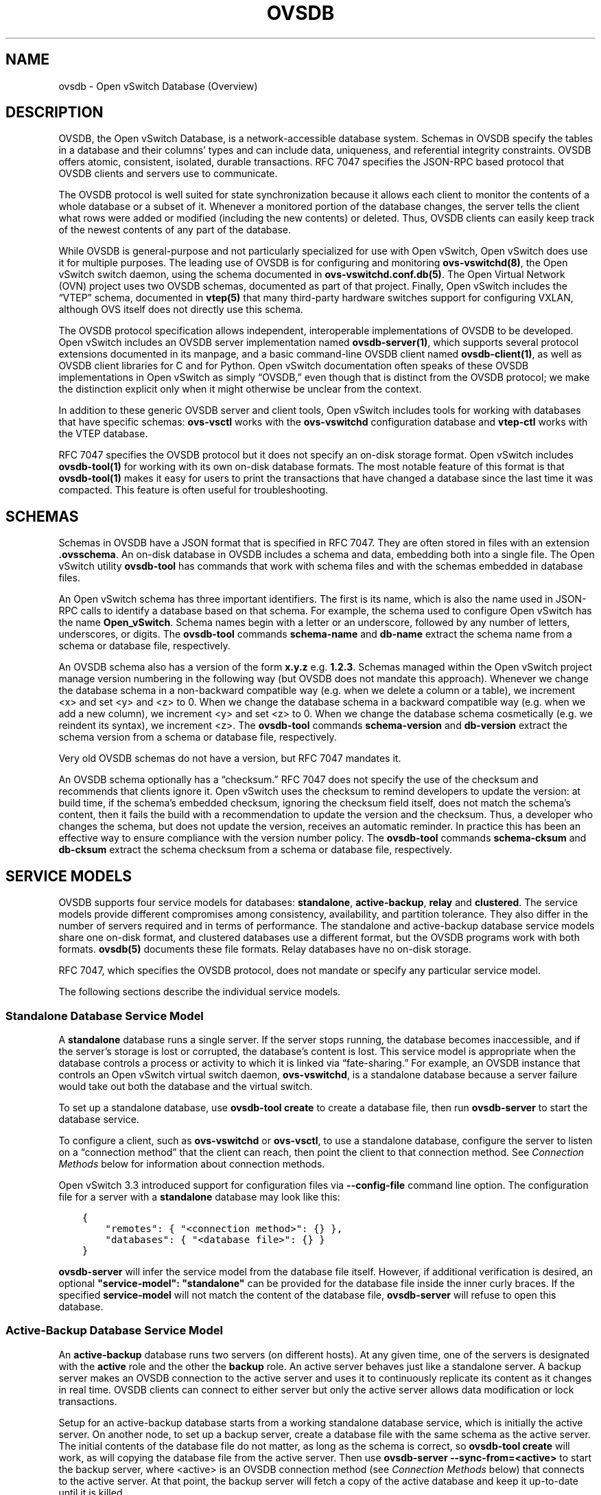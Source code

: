 .\" Man page generated from reStructuredText.
.
.
.nr rst2man-indent-level 0
.
.de1 rstReportMargin
\\$1 \\n[an-margin]
level \\n[rst2man-indent-level]
level margin: \\n[rst2man-indent\\n[rst2man-indent-level]]
-
\\n[rst2man-indent0]
\\n[rst2man-indent1]
\\n[rst2man-indent2]
..
.de1 INDENT
.\" .rstReportMargin pre:
. RS \\$1
. nr rst2man-indent\\n[rst2man-indent-level] \\n[an-margin]
. nr rst2man-indent-level +1
.\" .rstReportMargin post:
..
.de UNINDENT
. RE
.\" indent \\n[an-margin]
.\" old: \\n[rst2man-indent\\n[rst2man-indent-level]]
.nr rst2man-indent-level -1
.\" new: \\n[rst2man-indent\\n[rst2man-indent-level]]
.in \\n[rst2man-indent\\n[rst2man-indent-level]]u
..
.TH "OVSDB" "7" "Nov 16, 2024" "3.4" "Open vSwitch"
.SH NAME
ovsdb \- Open vSwitch Database (Overview)
.SH DESCRIPTION
.sp
OVSDB, the Open vSwitch Database, is a network\-accessible database system.
Schemas in OVSDB specify the tables in a database and their columns’ types and
can include data, uniqueness, and referential integrity constraints.  OVSDB
offers atomic, consistent, isolated, durable transactions.  RFC 7047 specifies
the JSON\-RPC based protocol that OVSDB clients and servers use to communicate.
.sp
The OVSDB protocol is well suited for state synchronization because it
allows each client to monitor the contents of a whole database or a subset
of it.  Whenever a monitored portion of the database changes, the server
tells the client what rows were added or modified (including the new
contents) or deleted.  Thus, OVSDB clients can easily keep track of the
newest contents of any part of the database.
.sp
While OVSDB is general\-purpose and not particularly specialized for use with
Open vSwitch, Open vSwitch does use it for multiple purposes.  The leading use
of OVSDB is for configuring and monitoring \fBovs\-vswitchd(8)\fP, the Open
vSwitch switch daemon, using the schema documented in
\fBovs\-vswitchd.conf.db(5)\fP\&.  The Open Virtual Network (OVN) project uses two
OVSDB schemas, documented as part of that project.  Finally, Open vSwitch
includes the “VTEP” schema, documented in \fBvtep(5)\fP that many third\-party
hardware switches support for configuring VXLAN, although OVS itself does not
directly use this schema.
.sp
The OVSDB protocol specification allows independent, interoperable
implementations of OVSDB to be developed.  Open vSwitch includes an OVSDB
server implementation named \fBovsdb\-server(1)\fP, which supports several
protocol extensions documented in its manpage, and a basic command\-line OVSDB
client named \fBovsdb\-client(1)\fP, as well as OVSDB client libraries for C and
for Python.  Open vSwitch documentation often speaks of these OVSDB
implementations in Open vSwitch as simply “OVSDB,” even though that is distinct
from the OVSDB protocol; we make the distinction explicit only when it might
otherwise be unclear from the context.
.sp
In addition to these generic OVSDB server and client tools, Open vSwitch
includes tools for working with databases that have specific schemas:
\fBovs\-vsctl\fP works with the \fBovs\-vswitchd\fP configuration database and
\fBvtep\-ctl\fP works with the VTEP database.
.sp
RFC 7047 specifies the OVSDB protocol but it does not specify an on\-disk
storage format.  Open vSwitch includes \fBovsdb\-tool(1)\fP for working with its
own on\-disk database formats.  The most notable feature of this format is that
\fBovsdb\-tool(1)\fP makes it easy for users to print the transactions that have
changed a database since the last time it was compacted.  This feature is often
useful for troubleshooting.
.SH SCHEMAS
.sp
Schemas in OVSDB have a JSON format that is specified in RFC 7047.  They
are often stored in files with an extension \fB\&.ovsschema\fP\&.  An
on\-disk database in OVSDB includes a schema and data, embedding both into a
single file.  The Open vSwitch utility \fBovsdb\-tool\fP has commands
that work with schema files and with the schemas embedded in database
files.
.sp
An Open vSwitch schema has three important identifiers.  The first is its
name, which is also the name used in JSON\-RPC calls to identify a database
based on that schema.  For example, the schema used to configure Open
vSwitch has the name \fBOpen_vSwitch\fP\&.  Schema names begin with a
letter or an underscore, followed by any number of letters, underscores, or
digits.  The \fBovsdb\-tool\fP commands \fBschema\-name\fP and
\fBdb\-name\fP extract the schema name from a schema or database
file, respectively.
.sp
An OVSDB schema also has a version of the form \fBx.y.z\fP e.g. \fB1.2.3\fP\&.
Schemas managed within the Open vSwitch project manage version numbering in the
following way (but OVSDB does not mandate this approach).  Whenever we change
the database schema in a non\-backward compatible way (e.g. when we delete a
column or a table), we increment <x> and set <y> and <z> to 0.  When we change
the database schema in a backward compatible way (e.g. when we add a new
column), we increment <y> and set <z> to 0.  When we change the database schema
cosmetically (e.g. we reindent its syntax), we increment <z>.  The
\fBovsdb\-tool\fP commands \fBschema\-version\fP and \fBdb\-version\fP extract the
schema version from a schema or database file, respectively.
.sp
Very old OVSDB schemas do not have a version, but RFC 7047 mandates it.
.sp
An OVSDB schema optionally has a “checksum.”  RFC 7047 does not specify the use
of the checksum and recommends that clients ignore it.  Open vSwitch uses the
checksum to remind developers to update the version: at build time, if the
schema’s embedded checksum, ignoring the checksum field itself, does not match
the schema’s content, then it fails the build with a recommendation to update
the version and the checksum.  Thus, a developer who changes the schema, but
does not update the version, receives an automatic reminder.  In practice this
has been an effective way to ensure compliance with the version number policy.
The \fBovsdb\-tool\fP commands \fBschema\-cksum\fP and \fBdb\-cksum\fP extract the
schema checksum from a schema or database file, respectively.
.SH SERVICE MODELS
.sp
OVSDB supports four service models for databases: \fBstandalone\fP,
\fBactive\-backup\fP, \fBrelay\fP and \fBclustered\fP\&.  The service models provide
different compromises among consistency, availability, and partition tolerance.
They also differ in the number of servers required and in terms of performance.
The standalone and active\-backup database service models share one on\-disk
format, and clustered databases use a different format, but the OVSDB programs
work with both formats.  \fBovsdb(5)\fP documents these file formats.  Relay
databases have no on\-disk storage.
.sp
RFC 7047, which specifies the OVSDB protocol, does not mandate or specify
any particular service model.
.sp
The following sections describe the individual service models.
.SS Standalone Database Service Model
.sp
A \fBstandalone\fP database runs a single server.  If the server stops running,
the database becomes inaccessible, and if the server’s storage is lost or
corrupted, the database’s content is lost.  This service model is appropriate
when the database controls a process or activity to which it is linked via
“fate\-sharing.”  For example, an OVSDB instance that controls an Open vSwitch
virtual switch daemon, \fBovs\-vswitchd\fP, is a standalone database because a
server failure would take out both the database and the virtual switch.
.sp
To set up a standalone database, use \fBovsdb\-tool create\fP to
create a database file, then run \fBovsdb\-server\fP to start the
database service.
.sp
To configure a client, such as \fBovs\-vswitchd\fP or \fBovs\-vsctl\fP, to use a
standalone database, configure the server to listen on a “connection method”
that the client can reach, then point the client to that connection method.
See \fI\%Connection Methods\fP below for information about connection methods.
.sp
Open vSwitch 3.3 introduced support for configuration files via
\fB\-\-config\-file\fP command line option.  The configuration file for a server
with a \fBstandalone\fP database may look like this:
.INDENT 0.0
.INDENT 3.5
.sp
.nf
.ft C
{
    \(dqremotes\(dq: { \(dq<connection method>\(dq: {} },
    \(dqdatabases\(dq: { \(dq<database file>\(dq: {} }
}
.ft P
.fi
.UNINDENT
.UNINDENT
.sp
\fBovsdb\-server\fP will infer the service model from the database file itself.
However, if additional verification is desired, an optional
\fB\(dqservice\-model\(dq: \(dqstandalone\(dq\fP can be provided for the database file inside
the inner curly braces.  If the specified \fBservice\-model\fP will not match the
content of the database file, \fBovsdb\-server\fP will refuse to open this
database.
.SS Active\-Backup Database Service Model
.sp
An \fBactive\-backup\fP database runs two servers (on different hosts).  At any
given time, one of the servers is designated with the \fBactive\fP role and the
other the \fBbackup\fP role.  An active server behaves just like a standalone
server.  A backup server makes an OVSDB connection to the active server and
uses it to continuously replicate its content as it changes in real time.
OVSDB clients can connect to either server but only the active server allows
data modification or lock transactions.
.sp
Setup for an active\-backup database starts from a working standalone database
service, which is initially the active server.  On another node, to set up a
backup server, create a database file with the same schema as the active
server.  The initial contents of the database file do not matter, as long as
the schema is correct, so \fBovsdb\-tool create\fP will work, as will copying the
database file from the active server.  Then use
\fBovsdb\-server \-\-sync\-from=<active>\fP to start the backup server, where
<active> is an OVSDB connection method (see \fI\%Connection Methods\fP below) that
connects to the active server.  At that point, the backup server will fetch a
copy of the active database and keep it up\-to\-date until it is killed.
.sp
Open vSwitch 3.3 introduced support for configuration files via
\fB\-\-config\-file\fP command line option.  The configuration file for a backup
server in this case may look like this:
.INDENT 0.0
.INDENT 3.5
.sp
.nf
.ft C
{
    \(dqremotes\(dq: { \(dq<connection method>\(dq: {} },
    \(dqdatabases\(dq: {
        \(dq<database file>\(dq: {
            \(dqservice\-model\(dq: \(dqactive\-backup\(dq,
            \(dqbackup\(dq: true,
            \(dqsource\(dq: {
                \(dq<active>\(dq: {
                    \(dqinactivity\-probe\(dq: <integer>,
                    \(dqmax\-backoff\(dq: <integer>
                }
            }
        }
    }
}
.ft P
.fi
.UNINDENT
.UNINDENT
.sp
All the fields in the \fB\(dq<database file>\(dq\fP description above are required.
Options for the \fB\(dq<active>\(dq\fP connection method (\fB\(dqinactivity\-probe\(dq\fP, etc.)
can be omitted.
.sp
When the active server in an active\-backup server pair fails, an administrator
can switch the backup server to an active role with the \fBovs\-appctl\fP command
\fBovsdb\-server/disconnect\-active\-ovsdb\-server\fP\&.  Clients then have read/write
access to the now\-active server.  When the \fB\-\-config\-file\fP is in use, the
same can be achieved by changing the \fB\(dqbackup\(dq\fP value in the file and running
\fBovsdb\-server/reload\fP command.  Of course, administrators are slow to respond
compared to software, so in practice external management software detects the
active server’s failure and changes the backup server’s role.  For example, the
“Integration Guide for Centralized Control” in the OVN documentation describes
how to use Pacemaker for this purpose in OVN.
.sp
Suppose an active server fails and its backup is promoted to active.  If the
failed server is revived, it must be started as a backup server.  Otherwise, if
both servers are active, then they may start out of sync, if the database
changed while the server was down, and they will continue to diverge over time.
This also happens if the software managing the database servers cannot reach
the active server and therefore switches the backup to active, but other hosts
can reach both servers.  These “split\-brain” problems are unsolvable in general
for server pairs.
.sp
Compared to a standalone server, the active\-backup service model
somewhat increases availability, at a risk of split\-brain.  It adds
generally insignificant performance overhead.  On the other hand, the
clustered service model, discussed below, requires at least 3 servers
and has greater performance overhead, but it avoids the need for
external management software and eliminates the possibility of
split\-brain.
.sp
Open vSwitch 2.6 introduced support for the active\-backup service model.
.sp
\fBIMPORTANT:\fP
.INDENT 0.0
.INDENT 3.5
There was a change of a database file format in version 2.15.
To upgrade/downgrade the \fBovsdb\-server\fP processes across this version
follow the instructions described under
\fI\%Upgrading from version 2.14 and earlier to 2.15 and later\fP and
\fI\%Downgrading from version 2.15 and later to 2.14 and earlier\fP\&.
.sp
Another change happened in version 3.2.  To upgrade/downgrade the
\fBovsdb\-server\fP processes across this version follow the instructions
described under
\fI\%Upgrading from version 3.1 and earlier to 3.2 and later\fP and
\fI\%Downgrading from version 3.2 and later to 3.1 and earlier\fP\&.
.UNINDENT
.UNINDENT
.SS Clustered Database Service Model
.sp
A \fBclustered\fP database runs across 3 or 5 or more database servers (the
\fBcluster\fP) on different hosts.  Servers in a cluster automatically
synchronize writes within the cluster.  A 3\-server cluster can remain available
in the face of at most 1 server failure; a 5\-server cluster tolerates up to 2
failures.  Clusters larger than 5 servers will also work, with every 2 added
servers allowing the cluster to tolerate 1 more failure, but write performance
decreases.  The number of servers should be odd: a 4\- or 6\-server cluster
cannot tolerate more failures than a 3\- or 5\-server cluster, respectively.
.sp
To set up a clustered database, first initialize it on a single node by running
\fBovsdb\-tool create\-cluster\fP, then start \fBovsdb\-server\fP\&.  Depending on its
arguments, the \fBcreate\-cluster\fP command can create an empty database or copy
a standalone database’s contents into the new database.
.sp
Open vSwitch 3.3 introduced support for configuration files via
\fB\-\-config\-file\fP command line option.  The configuration file for a server
with a \fBclustered\fP database may look like this:
.INDENT 0.0
.INDENT 3.5
.sp
.nf
.ft C
{
    \(dqremotes\(dq: { \(dq<connection method>\(dq: {} },
    \(dqdatabases\(dq: { \(dq<database file>\(dq: {} }
}
.ft P
.fi
.UNINDENT
.UNINDENT
.sp
\fBovsdb\-server\fP will infer the service model from the database file itself.
However, if additional verification is desired, an optional
\fB\(dqservice\-model\(dq: \(dqclustered\(dq\fP can be provided for the database file inside
the inner curly braces.  If the specified \fBservice\-model\fP will not match the
content of the database file, \fBovsdb\-server\fP will refuse to open this
database.
.sp
To configure a client to use a clustered database, first configure all of the
servers to listen on a connection method that the client can reach, then point
the client to all of the servers’ connection methods, comma\-separated.  See
\fI\%Connection Methods\fP, below, for more detail.
.sp
Open vSwitch 2.9 introduced support for the clustered service model.
.SS How to Maintain a Clustered Database
.sp
To add a server to a cluster, run \fBovsdb\-tool join\-cluster\fP on the new server
and start \fBovsdb\-server\fP\&.  To remove a running server from a cluster, use
\fBovs\-appctl\fP to invoke the \fBcluster/leave\fP command.  When a server fails
and cannot be recovered, e.g. because its hard disk crashed, or to otherwise
remove a server that is down from a cluster, use \fBovs\-appctl\fP to invoke
\fBcluster/kick\fP to make the remaining servers kick it out of the cluster.
.sp
The above methods for adding and removing servers only work for healthy
clusters, that is, for clusters with no more failures than their maximum
tolerance.  For example, in a 3\-server cluster, the failure of 2 servers
prevents servers joining or leaving the cluster (as well as database access).
.sp
To prevent data loss or inconsistency, the preferred solution to this problem
is to bring up enough of the failed servers to make the cluster healthy again,
then if necessary remove any remaining failed servers and add new ones.  If
this is not an option, see the next section for \fI\%Manual cluster recovery\fP\&.
.sp
Once a server leaves a cluster, it may never rejoin it.  Instead, create a new
server and join it to the cluster.
.sp
The servers in a cluster synchronize data over a cluster management protocol
that is specific to Open vSwitch; it is not the same as the OVSDB protocol
specified in RFC 7047.  For this purpose, a server in a cluster is tied to a
particular IP address and TCP port, which is specified in the \fBovsdb\-tool\fP
command that creates or joins the cluster.  The TCP port used for clustering
must be different from that used for OVSDB clients.  To change the port or
address of a server in a cluster, first remove it from the cluster, then add it
back with the new address.
.sp
To upgrade the \fBovsdb\-server\fP processes in a cluster from one version of Open
vSwitch to another, upgrading them one at a time will keep the cluster healthy
during the upgrade process.  (This is different from upgrading a database
schema, which is covered later under \fI\%Upgrading or Downgrading a Database\fP\&.)
.sp
\fBIMPORTANT:\fP
.INDENT 0.0
.INDENT 3.5
There was a change of a database file format in version 2.15.
To upgrade/downgrade the \fBovsdb\-server\fP processes across this version
follow the instructions described under
\fI\%Upgrading from version 2.14 and earlier to 2.15 and later\fP and
\fI\%Downgrading from version 2.15 and later to 2.14 and earlier\fP\&.
.sp
Another change happened in version 3.2.  To upgrade/downgrade the
\fBovsdb\-server\fP processes across this version follow the instructions
described under
\fI\%Upgrading from version 3.1 and earlier to 3.2 and later\fP and
\fI\%Downgrading from version 3.2 and later to 3.1 and earlier\fP\&.
.UNINDENT
.UNINDENT
.sp
Clustered OVSDB does not support the OVSDB “ephemeral columns” feature.
\fBovsdb\-tool\fP and \fBovsdb\-client\fP change ephemeral columns into persistent
ones when they work with schemas for clustered databases.  Future versions of
OVSDB might add support for this feature.
.SS Manual cluster recovery
.sp
\fBIMPORTANT:\fP
.INDENT 0.0
.INDENT 3.5
The procedure below will result in \fBcid\fP and \fBsid\fP change.  A \fInew\fP
cluster will be initialized.
.UNINDENT
.UNINDENT
.sp
To recover a clustered database after a failure:
.INDENT 0.0
.IP 1. 3
Stop \fIall\fP old cluster \fBovsdb\-server\fP instances before proceeding.
.IP 2. 3
Pick one of the old members which will serve as a bootstrap member of the
to\-be\-recovered cluster.
.IP 3. 3
Convert its database file to the standalone format using \fBovsdb\-tool
cluster\-to\-standalone\fP\&.
.IP 4. 3
Backup the standalone database file.
.IP 5. 3
Create a new single\-node cluster with \fBovsdb\-tool create\-cluster\fP
using the previously saved standalone database file, then start
\fBovsdb\-server\fP\&.
.IP 6. 3
Once the single\-node cluster is up and running and serves the restored data,
new members should be created and added to the cluster, as usual, with
\fBovsdb\-tool join\-cluster\fP\&.
.UNINDENT
.sp
\fBNOTE:\fP
.INDENT 0.0
.INDENT 3.5
The data in the new cluster may be inconsistent with the former cluster:
transactions not yet replicated to the server chosen in step 2 will be lost,
and transactions not yet applied to the cluster may be committed.
.UNINDENT
.UNINDENT
.SS Upgrading from version 2.14 and earlier to 2.15 and later
.sp
There is a change of a database file format in version 2.15 that doesn’t allow
older versions of \fBovsdb\-server\fP to read the database file modified by the
\fBovsdb\-server\fP version 2.15 or later.  This also affects runtime
communications between servers in \fBactive\-backup\fP and \fBcluster\fP service
models. To upgrade the \fBovsdb\-server\fP processes from one version of Open
vSwitch (2.14 or earlier) to another (2.15 or higher) instructions below should
be followed. (This is different from upgrading a database schema, which is
covered later under \fI\%Upgrading or Downgrading a Database\fP\&.)
.sp
In case of \fBstandalone\fP service model no special handling during upgrade is
required.
.sp
For the \fBactive\-backup\fP service model, administrator needs to update backup
\fBovsdb\-server\fP first and the active one after that, or shut down both servers
and upgrade at the same time.
.sp
For the \fBcluster\fP service model recommended upgrade strategy is following:
.INDENT 0.0
.IP 1. 3
Upgrade processes one at a time.  Each \fBovsdb\-server\fP process after
upgrade should be started with \fB\-\-disable\-file\-column\-diff\fP command line
argument.
.IP 2. 3
When all \fBovsdb\-server\fP processes upgraded, use \fBovs\-appctl\fP to invoke
\fBovsdb/file/column\-diff\-enable\fP command on each of them or restart all
\fBovsdb\-server\fP processes one at a time without
\fB\-\-disable\-file\-column\-diff\fP command line option.
.UNINDENT
.SS Downgrading from version 2.15 and later to 2.14 and earlier
.sp
Similar to upgrading covered under \fI\%Upgrading from version 2.14 and earlier to
2.15 and later\fP, downgrading from the \fBovsdb\-server\fP version 2.15 and later
to 2.14 and earlier requires additional steps. (This is different from
upgrading a database schema, which is covered later under
\fI\%Upgrading or Downgrading a Database\fP\&.)
.sp
For all service models it’s required to:
.INDENT 0.0
.IP 1. 3
Stop all \fBovsdb\-server\fP processes (single process for \fBstandalone\fP
service model, all involved processes for \fBactive\-backup\fP and \fBcluster\fP
service models).
.IP 2. 3
Compact all database files with \fBovsdb\-tool compact\fP command.
.IP 3. 3
Downgrade and restart \fBovsdb\-server\fP processes.
.UNINDENT
.SS Upgrading from version 3.1 and earlier to 3.2 and later
.sp
There is another change of a database file format in version 3.2 that doesn’t
allow older versions of \fBovsdb\-server\fP to read the database file modified by
the \fBovsdb\-server\fP version 3.2 or later.  This also affects runtime
communications between servers in \fBcluster\fP service models.  To upgrade the
\fBovsdb\-server\fP processes from one version of Open vSwitch (3.1 or earlier) to
another (3.2 or higher) instructions below should be followed. (This is
different from upgrading a database schema, which is covered later under
\fI\%Upgrading or Downgrading a Database\fP\&.)
.sp
In case of \fBstandalone\fP or \fBactive\-backup\fP service model no special
handling during upgrade is required.
.sp
For the \fBcluster\fP service model recommended upgrade strategy is following:
.INDENT 0.0
.IP 1. 3
Upgrade processes one at a time.  Each \fBovsdb\-server\fP process after
upgrade should be started with \fB\-\-disable\-file\-no\-data\-conversion\fP command
line argument.
.IP 2. 3
When all \fBovsdb\-server\fP processes upgraded, use \fBovs\-appctl\fP to invoke
\fBovsdb/file/no\-data\-conversion\-enable\fP command on each of them or restart
all \fBovsdb\-server\fP processes one at a time without
\fB\-\-disable\-file\-no\-data\-conversion\fP command line option.
.UNINDENT
.SS Downgrading from version 3.2 and later to 3.1 and earlier
.sp
Similar to upgrading covered under \fI\%Upgrading from version 3.1 and earlier to
3.2 and later\fP, downgrading from the \fBovsdb\-server\fP version 3.2 and later
to 3.1 and earlier requires additional steps. (This is different from
upgrading a database schema, which is covered later under
\fI\%Upgrading or Downgrading a Database\fP\&.)
.sp
For all service models it’s required to:
.INDENT 0.0
.IP 1. 3
Compact all database files via \fBovsdb\-server/compact\fP command with
\fBovs\-appctl\fP utility.  This should be done for each involved
\fBovsdb\-server\fP process separately (single process for \fBstandalone\fP
service model, all involved processes for \fBactive\-backup\fP and \fBcluster\fP
service models).
.IP 2. 3
Stop all \fBovsdb\-server\fP processes.  Make sure that no database schema
conversion operations were performed between steps 1 and 2.  For
\fBstandalone\fP and \fBactive\-backup\fP service models, the database compaction
can be performed after stopping all the processes instead with the
\fBovsdb\-tool compact\fP command.
.IP 3. 3
Downgrade and restart \fBovsdb\-server\fP processes.
.UNINDENT
.SS Understanding Cluster Consistency
.sp
To ensure consistency, clustered OVSDB uses the Raft algorithm described in
Diego Ongaro’s Ph.D. thesis, “Consensus: Bridging Theory and Practice”.  In an
operational Raft cluster, at any given time a single server is the “leader” and
the other nodes are “followers”.  Only the leader processes transactions, but a
transaction is only committed when a majority of the servers confirm to the
leader that they have written it to persistent storage.
.sp
In most database systems, read and write access to the database happens through
transactions.  In such a system, Raft allows a cluster to present a strongly
consistent transactional interface.  OVSDB uses conventional transactions for
writes, but clients often effectively do reads a different way, by asking the
server to “monitor” a database or a subset of one on the client’s behalf.
Whenever monitored data changes, the server automatically tells the client what
changed, which allows the client to maintain an accurate snapshot of the
database in its memory.  Of course, at any given time, the snapshot may be
somewhat dated since some of it could have changed without the change
notification yet being received and processed by the client.
.sp
Given this unconventional usage model, OVSDB also adopts an unconventional
clustering model.  Each server in a cluster acts independently for the purpose
of monitors and read\-only transactions, without verifying that data is
up\-to\-date with the leader.  Servers forward transactions that write to the
database to the leader for execution, ensuring consistency.  This has the
following consequences:
.INDENT 0.0
.IP \(bu 2
Transactions that involve writes, against any server in the cluster, are
linearizable if clients take care to use correct prerequisites, which is the
same condition required for linearizability in a standalone OVSDB.
(Actually, “at\-least\-once” consistency, because OVSDB does not have a session
mechanism to drop duplicate transactions if a connection drops after the
server commits it but before the client receives the result.)
.IP \(bu 2
Read\-only transactions can yield results based on a stale version of the
database, if they are executed against a follower.  Transactions on the
leader always yield fresh results.  (With monitors, as explained above, a
client can always see stale data even without clustering, so clustering does
not change the consistency model for monitors.)
.IP \(bu 2
Monitor\-based (or read\-heavy) workloads scale well across a cluster, because
clustering OVSDB adds no additional work or communication for reads and
monitors.
.IP \(bu 2
A write\-heavy client should connect to the leader, to avoid the overhead of
followers forwarding transactions to the leader.
.IP \(bu 2
When a client conducts a mix of read and write transactions across more than
one server in a cluster, it can see inconsistent results because a read
transaction might read stale data whose updates have not yet propagated from
the leader.  By default, utilities such as \fBovn\-sbctl\fP (in OVN) connect to
the cluster leader to avoid this issue.
.sp
The same might occur for transactions against a single follower except that
the OVSDB server ensures that the results of a write forwarded to the leader
by a given server are visible at that server before it replies to the
requesting client.
.IP \(bu 2
If a client uses a database on one server in a cluster, then another server
in the cluster (perhaps because the first server failed), the client could
observe stale data.  Clustered OVSDB clients, however, can use a column in
the \fB_Server\fP database to detect that data on a server is older than data
that the client previously read.  The OVSDB client library in Open vSwitch
uses this feature to avoid servers with stale data.
.UNINDENT
.SS Relay Service Model
.sp
A \fBrelay\fP database is a way to scale out read\-mostly access to the
existing database working in any service model including relay.
.sp
Relay database creates and maintains an OVSDB connection with another OVSDB
server.  It uses this connection to maintain an in\-memory copy of the remote
database (a.k.a. the \fBrelay source\fP) keeping the copy up\-to\-date as the
database content changes on the relay source in the real time.
.sp
The purpose of relay server is to scale out the number of database clients.
Read\-only transactions and monitor requests are fully handled by the relay
server itself.  For the transactions that request database modifications,
relay works as a proxy between the client and the relay source, i.e. it
forwards transactions and replies between them.
.sp
Compared to the clustered and active\-backup models, relay service model
provides read and write access to the database similarly to a clustered
database (and even more scalable), but with generally insignificant performance
overhead of an active\-backup model.  At the same time it doesn’t increase
availability that needs to be covered by the service model of the relay source.
.sp
Relay database has no on\-disk storage and therefore cannot be converted to
any other service model.
.sp
If there is already a database started in any service model, to start a relay
database server use \fBovsdb\-server relay:<DB_NAME>:<relay source>\fP, where
\fB<DB_NAME>\fP is the database name as specified in the schema of the database
that existing server runs, and \fB<relay source>\fP is an OVSDB connection method
(see \fI\%Connection Methods\fP below) that connects to the existing database
server.  \fB<relay source>\fP could contain a comma\-separated list of connection
methods, e.g. to connect to any server of the clustered database.
Multiple relay servers could be started for the same relay source.
.sp
Open vSwitch 3.3 introduced support for configuration files via
\fB\-\-config\-file\fP command line option.  The configuration file for a relay
database server in this case may look like this:
.INDENT 0.0
.INDENT 3.5
.sp
.nf
.ft C
{
    \(dqremotes\(dq: { \(dq<connection method>\(dq: {} },
    \(dqdatabases\(dq: {
        \(dq<DB_NAME>\(dq: {
            \(dqservice\-model\(dq: \(dqrelay\(dq,
            \(dqsource\(dq: {
                \(dq<relay source>\(dq: {
                    \(dqinactivity\-probe\(dq: <integer>,
                    \(dqmax\-backoff\(dq: <integer>
                }
            }
        }
    }
}
.ft P
.fi
.UNINDENT
.UNINDENT
.sp
Both the \fB\(dqservice\-model\(dq\fP and the \fB\(dqsource\(dq\fP are required.  Options for
the \fB\(dq<relay source>\(dq\fP connection method (\fB\(dqinactivity\-probe\(dq\fP, etc.)
can be omitted.
.sp
Since the way relays handle read and write transactions is very similar
to the clustered model where “cluster” means “set of relay servers connected
to the same relay source”, “follower” means “relay server” and the “leader”
means “relay source”, same consistency consequences as for the clustered
model applies to relay as well (See \fI\%Understanding Cluster Consistency\fP
above).
.sp
Open vSwitch 2.16 introduced support for relay service model.
.SH DATABASE REPLICATION
.sp
OVSDB can layer \fBreplication\fP on top of any of its service models.
Replication, in this context, means to make, and keep up\-to\-date, a read\-only
copy of the contents of a database (the \fBreplica\fP).  One use of replication
is to keep an up\-to\-date backup of a database.  A replica used solely for
backup would not need to support clients of its own.  A set of replicas that do
serve clients could be used to scale out read access to the primary database,
however \fI\%Relay Service Model\fP is more suitable for that purpose.
.sp
A database replica is set up in the same way as a backup server in an
active\-backup pair, with the difference that the replica is never promoted to
an active role.
.sp
A database can have multiple replicas.
.sp
Open vSwitch 2.6 introduced support for database replication.
.SH CONNECTION METHODS
.sp
An OVSDB \fBconnection method\fP is a string that specifies how to make a
JSON\-RPC connection between an OVSDB client and server.  Connection methods are
part of the Open vSwitch implementation of OVSDB and not specified by RFC 7047.
\fBovsdb\-server\fP uses connection methods to specify how it should listen for
connections from clients and \fBovsdb\-client\fP uses them to specify how it
should connect to a server.  Connections in the opposite direction, where
\fBovsdb\-server\fP connects to a client that is configured to listen for an
incoming connection, are also possible.
.sp
Connection methods are classified as \fBactive\fP or \fBpassive\fP\&.  An active
connection method makes an outgoing connection to a remote host; a passive
connection method listens for connections from remote hosts.  The most common
arrangement is to configure an OVSDB server with passive connection methods and
clients with active ones, but the OVSDB implementation in Open vSwitch supports
the opposite arrangement as well.
.sp
OVSDB supports the following active connection methods:
.INDENT 0.0
.TP
.B ssl:<host>:<port>
The specified SSL or TLS <port> on the given <host>.
.TP
.B tcp:<host>:<port>
The specified TCP <port> on the given <host>.
.TP
.B unix:<file>
On Unix\-like systems, connect to the Unix domain server socket named
<file>.
.sp
On Windows, connect to a local named pipe that is represented by a file
created in the path <file> to mimic the behavior of a Unix domain socket.
.TP
.B <method1>,<method2>,…,<methodN>
For a clustered database service to be highly available, a client must be
able to connect to any of the servers in the cluster.  To do so, specify
connection methods for each of the servers separated by commas (and
optional spaces).
.sp
In theory, if machines go up and down and IP addresses change in the right
way, a client could talk to the wrong instance of a database.  To avoid
this possibility, add \fBcid:<uuid>\fP to the list of methods, where <uuid>
is the cluster ID of the desired database cluster, as printed by
\fBovsdb\-tool db\-cid\fP\&.  This feature is optional.
.UNINDENT
.sp
OVSDB supports the following passive connection methods:
.INDENT 0.0
.TP
.B pssl:<port>[:<ip>]
Listen on the given TCP <port> for SSL or TLS connections.  By default,
connections are not bound to a particular local IP address.  Specifying
<ip> limits connections to those from the given IP.
.TP
.B ptcp:<port>[:<ip>]
Listen on the given TCP <port>.  By default, connections are not bound to a
particular local IP address.  Specifying <ip> limits connections to those
from the given IP.
.TP
.B punix:<file>
On Unix\-like systems, listens for connections on the Unix domain socket
named <file>.
.sp
On Windows, listens on a local named pipe, creating a named pipe
<file> to mimic the behavior of a Unix domain socket. The ACLs of the named
pipe include LocalSystem, Administrators, and Creator Owner.
.UNINDENT
.sp
All IP\-based connection methods accept IPv4 and IPv6 addresses.  To specify an
IPv6 address, wrap it in square brackets, e.g.  \fBssl:[::1]:6640\fP\&.  Passive
IP\-based connection methods by default listen for IPv4 connections only; use
\fB[::]\fP as the address to accept both IPv4 and IPv6 connections,
e.g. \fBpssl:6640:[::]\fP\&.  DNS names are also accepted if built with unbound
library.  On Linux, use \fB%<device>\fP to designate a scope for IPv6 link\-level
addresses, e.g. \fBssl:[fe80::1234%eth0]:6653\fP\&.
.sp
The <port> may be omitted from connection methods that use a port number.  The
default <port> for TCP\-based connection methods is 6640, e.g. \fBpssl:\fP is
equivalent to \fBpssl:6640\fP\&.  In Open vSwitch prior to version 2.4.0, the
default port was 6632.  To avoid incompatibility between older and newer
versions, we encourage users to specify a port number.
.sp
The \fBssl\fP and \fBpssl\fP connection methods requires additional configuration
through \fB\-\-private\-key\fP, \fB\-\-certificate\fP, and \fB\-\-ca\-cert\fP command line
options.  Open vSwitch can be built without SSL support, in which case these
connection methods are not supported.
.SH DATABASE LIFE CYCLE
.sp
This section describes how to handle various events in the life cycle of
a database using the Open vSwitch implementation of OVSDB.
.SS Creating a Database
.sp
Creating and starting up the service for a new database was covered
separately for each database service model in the \fI\%Service
Models\fP section, above.  A single \fBovsdb\-server\fP process may serve
any number of databases with different service models at the same time.
.SS Backing Up and Restoring a Database
.sp
OVSDB is often used in contexts where the database contents are not
particularly valuable.  For example, in many systems, the database for
configuring \fBovs\-vswitchd\fP is essentially rebuilt from scratch
at boot time.  It is not worthwhile to back up these databases.
.sp
When OVSDB is used for valuable data, a backup strategy is worth
considering.  One way is to use database replication, discussed above in
\fI\%Database Replication\fP which keeps an online, up\-to\-date
copy of a database, possibly on a remote system.  This works with all OVSDB
service models.
.sp
A more common backup strategy is to periodically take and store a snapshot.
For the standalone and active\-backup service models, making a copy of the
database file, e.g. using \fBcp\fP, effectively makes a snapshot, and because
OVSDB database files are append\-only, it works even if the database is being
modified when the snapshot takes place.  This approach does not work for
clustered databases.
.sp
Another way to make a backup, which works with all OVSDB service models, is to
use \fBovsdb\-client backup\fP, which connects to a running database server and
outputs an atomic snapshot of its schema and content, in the same format used
for standalone and active\-backup databases.
.sp
Multiple options are also available when the time comes to restore a database
from a backup.  For the standalone and active\-backup service models, one option
is to stop the database server or servers, overwrite the database file with the
backup (e.g. with \fBcp\fP), and then restart the servers.  Another way, which
works with any service model, is to use \fBovsdb\-client restore\fP, which
connects to a running database server and replaces the data in one of its
databases by a provided snapshot.  The advantage of \fBovsdb\-client restore\fP is
that it causes zero downtime for the database and its server.  It has the
downside that UUIDs of rows in the restored database will differ from those in
the snapshot, because the OVSDB protocol does not allow clients to specify row
UUIDs.
.sp
None of these approaches saves and restores data in columns that the schema
designates as ephemeral.  This is by design: the designer of a schema only
marks a column as ephemeral if it is acceptable for its data to be lost
when a database server restarts.
.sp
Clustering and backup serve different purposes.  Clustering increases
availability, but it does not protect against data loss if, for example, a
malicious or malfunctioning OVSDB client deletes or tampers with data.
.SS Changing Database Service Model
.sp
Use \fBovsdb\-tool create\-cluster\fP to create a clustered database from the
contents of a standalone database.  Use \fBovsdb\-client backup\fP to create a
standalone database from the contents of a running clustered database.
When the cluster is down and cannot be revived, \fBovsdb\-client backup\fP will
not work.
.sp
Use \fBovsdb\-tool cluster\-to\-standalone\fP to convert clustered database to
standalone database when the cluster is down and cannot be revived.
.SS Upgrading or Downgrading a Database
.sp
The evolution of a piece of software can require changes to the schemas of the
databases that it uses.  For example, new features might require new tables or
new columns in existing tables, or conceptual changes might require a database
to be reorganized in other ways.  In some cases, the easiest way to deal with a
change in a database schema is to delete the existing database and start fresh
with the new schema, especially if the data in the database is easy to
reconstruct.  But in many other cases, it is better to convert the database
from one schema to another.
.sp
The OVSDB implementation in Open vSwitch has built\-in support for some simple
cases of converting a database from one schema to another.  This support can
handle changes that add or remove database columns or tables or that eliminate
constraints (for example, changing a column that must have exactly one value
into one that has one or more values).  It can also handle changes that add
constraints or make them stricter, but only if the existing data in the
database satisfies the new constraints (for example, changing a column that has
one or more values into a column with exactly one value, if every row in the
column has exactly one value).  The built\-in conversion can cause data loss in
obvious ways, for example if the new schema removes tables or columns, or
indirectly, for example by deleting unreferenced rows in tables that the new
schema marks for garbage collection.
.sp
Converting a database can lose data, so it is wise to make a backup beforehand.
.sp
To use OVSDB’s built\-in support for schema conversion with a standalone or
active\-backup database, first stop the database server or servers, then use
\fBovsdb\-tool convert\fP to convert it to the new schema, and then restart the
database server.
.sp
OVSDB also supports online database schema conversion for any of its database
service models.  To convert a database online, use \fBovsdb\-client convert\fP\&.
The conversion is atomic, consistent, isolated, and durable.  \fBovsdb\-server\fP
disconnects any clients connected when the conversion takes place (except
clients that use the \fBset_db_change_aware\fP Open vSwitch extension RPC).  Upon
reconnection, clients will discover that the schema has changed.
.sp
Schema versions and checksums (see \fI\%Schemas\fP above) can give hints about whether
a database needs to be converted to a new schema.  If there is any question,
though, the \fBneeds\-conversion\fP command on \fBovsdb\-tool\fP and \fBovsdb\-client\fP
can provide a definitive answer.
.SS Working with Database History
.sp
Both on\-disk database formats that OVSDB supports are organized as a stream of
transaction records.  Each record describes a change to the database as a list
of rows that were inserted or deleted or modified, along with the details.
Therefore, in normal operation, a database file only grows, as each change
causes another record to be appended at the end.  Usually, a user has no need
to understand this file structure.  This section covers some exceptions.
.SS Compacting Databases
.sp
If OVSDB database files were truly append\-only, then over time they would grow
without bound.  To avoid this problem, OVSDB can \fBcompact\fP a database file,
that is, replace it by a new version that contains only the current database
contents, as if it had been inserted by a single transaction.  From time to
time, \fBovsdb\-server\fP automatically compacts a database that grows much larger
than its minimum size.
.sp
Because \fBovsdb\-server\fP automatically compacts databases, it is usually not
necessary to compact them manually, but OVSDB still offers a few ways to do it.
First, \fBovsdb\-tool compact\fP can compact a standalone or active\-backup
database that is not currently being served by \fBovsdb\-server\fP (or otherwise
locked for writing by another process).  To compact any database that is
currently being served by \fBovsdb\-server\fP, use \fBovs\-appctl\fP to send the
\fBovsdb\-server/compact\fP command.  Each server in an active\-backup or clustered
database maintains its database file independently, so to compact all of them,
issue this command separately on each server.
.SS Viewing History
.sp
The \fBovsdb\-tool\fP utility’s \fBshow\-log\fP command displays the transaction
records in an OVSDB database file in a human\-readable format.  By default, it
shows minimal detail, but adding the option \fB\-m\fP once or twice increases the
level of detail.  In addition to the transaction data, it shows the time and
date of each transaction and any “comment” added to the transaction by the
client.  The comments can be helpful for quickly understanding a transaction;
for example, \fBovs\-vsctl\fP adds its command line to the transactions that it
makes.
.sp
The \fBshow\-log\fP command works with both OVSDB file formats, but the details of
the output format differ.  For active\-backup and clustered databases, the
sequence of transactions in each server’s log will differ, even at points when
they reflect the same data.
.SS Truncating History
.sp
It may occasionally be useful to “roll back” a database file to an earlier
point.  Because of the organization of OVSDB records, this is easy to do.
Start by noting the record number <i> of the first record to delete in
\fBovsdb\-tool show\-log\fP output.  Each record is two lines of plain text, so
trimming the log is as simple as running \fBhead \-n <j>\fP, where <j> = 2 * <i>.
.SS Corruption
.sp
When \fBovsdb\-server\fP opens an OVSDB database file, of any kind, it reads as
many transaction records as it can from the file until it reaches the end of
the file or it encounters a corrupted record.  At that point it stops reading
and regards the data that it has read to this point as the full contents of the
database file, effectively rolling the database back to an earlier point.
.sp
Each transaction record contains an embedded SHA\-1 checksum, which the server
verifies as it reads a database file.  It detects corruption when a checksum
fails to verify.  Even though SHA\-1 is no longer considered secure for use in
cryptography, it is acceptable for this purpose because it is not used to
defend against malicious attackers.
.sp
The first record in a standalone or active\-backup database file specifies the
schema.  \fBovsdb\-server\fP will refuse to work with a database where this record
is corrupted, or with a clustered database file with corruption in the first
few records.  Delete and recreate such a database, or restore it from a backup.
.sp
When \fBovsdb\-server\fP adds records to a database file in which it detected
corruption, it first truncates the file just after the last good record.
.SH SEE ALSO
.sp
RFC 7047, “The Open vSwitch Database Management Protocol.”
.sp
Open vSwitch implementations of generic OVSDB functionality:
\fBovsdb\-server(1)\fP, \fBovsdb\-client(1)\fP, \fBovsdb\-tool(1)\fP\&.
.sp
Tools for working with databases that have specific OVSDB schemas:
\fBovs\-vsctl(8)\fP, \fBvtep\-ctl(8)\fP, and (in OVN) \fBovn\-nbctl(8)\fP,
\fBovn\-sbctl(8)\fP\&.
.sp
OVSDB schemas for Open vSwitch and related functionality:
\fBovs\-vswitchd.conf.db(5)\fP, \fBvtep(5)\fP, and (in OVN) \fBovn\-nb(5)\fP,
\fBovn\-sb(5)\fP\&.
.SH AUTHOR
The Open vSwitch Development Community
.SH COPYRIGHT
2016-2024, The Open vSwitch Development Community
.\" Generated by docutils manpage writer.
.
